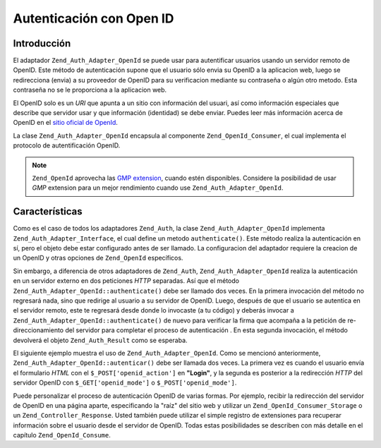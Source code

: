 .. _zend.auth.adapter.openid:

Autenticación con Open ID
=========================

.. _zend.auth.adapter.openid.introduction:

Introducción
------------

El adaptador ``Zend_Auth_Adapter_OpenId`` se puede usar para autentificar usuarios usando un servidor remoto de
OpenID. Este método de autenticación supone que el usuario sólo envia su OpenID a la aplicacion web, luego se
redirecciona (envia) a su proveedor de OpenID para su verificacion mediante su contraseña o algún otro metodo.
Esta contraseña no se le proporciona a la aplicacion web.

El OpenID solo es un *URI* que apunta a un sitio con información del usuari, así como información especiales que
describe que servidor usar y que información (identidad) se debe enviar. Puedes leer más información acerca de
OpenID en el `sitio oficial de OpenId`_.

La clase ``Zend_Auth_Adapter_OpenId`` encapsula al componente ``Zend_OpenId_Consumer``, el cual implementa el
protocolo de autentificación OpenID.

.. note::

   ``Zend_OpenId`` aprovecha las `GMP extension`_, cuando estén disponibles. Considere la posibilidad de usar
   *GMP* extension para un mejor rendimiento cuando use ``Zend_Auth_Adapter_OpenId``.

.. _zend.auth.adapter.openid.specifics:

Características
---------------

Como es el caso de todos los adaptadores ``Zend_Auth``, la clase ``Zend_Auth_Adapter_OpenId`` implementa
``Zend_Auth_Adapter_Interface``, el cual define un metodo ``authenticate()``. Este método realiza la
autenticación en sí, pero el objeto debe estar configurado antes de ser llamado. La configuracion del adaptador
requiere la creacion de un OpenID y otras opciones de ``Zend_OpenId`` específicos.

Sin embargo, a diferencia de otros adaptadores de ``Zend_Auth``, ``Zend_Auth_Adapter_OpenId`` realiza la
autenticación en un servidor externo en dos peticiones *HTTP* separadas. Así que el método
``Zend_Auth_Adapter_OpenId::authenticate()`` debe ser llamado dos veces. En la primera invocación del método no
regresará nada, sino que redirige al usuario a su servidor de OpenID. Luego, después de que el usuario se
autentica en el servidor remoto, este te regresará desde donde lo invocaste (a tu código) y deberás invocar a
``Zend_Auth_Adapter_OpenId::authenticate()`` de nuevo para verificar la firma que acompaña a la petición de
re-direccionamiento del servidor para completar el proceso de autenticación . En esta segunda invocación, el
método devolverá el objeto ``Zend_Auth_Result`` como se esperaba.

El siguiente ejemplo muestra el uso de ``Zend_Auth_Adapter_OpenId``. Como se mencionó anteriormente,
``Zend_Auth_Adapter_OpenId::autenticar()`` debe ser llamada dos veces. La primera vez es cuando el usuario envía
el formulario *HTML* con el ``$_POST['openid_action']`` en **"Login"**, y la segunda es posterior a la redirección
*HTTP* del servidor OpenID con ``$_GET['openid_mode']`` o ``$_POST['openid_mode']``.

.. code-block:: php
   :linenos:

   <?php
   $status = "";
   $auth = Zend_Auth::getInstance();
   if ((isset($_POST['openid_action']) &&
        $_POST['openid_action'] == "login" &&
        !empty($_POST['openid_identifier'])) ||
       isset($_GET['openid_mode']) ||
       isset($_POST['openid_mode'])) {
       $result = $auth->authenticate(
           new Zend_Auth_Adapter_OpenId(@$_POST['openid_identifier']));
       if ($result->isValid()) {
           $status = "You are logged in as "
                   . $auth->getIdentity()
                   . "<br>\n";
       } else {
           $auth->clearIdentity();
           foreach ($result->getMessages() as $message) {
               $status .= "$message<br>\n";
           }
       }
   } else if ($auth->hasIdentity()) {
       if (isset($_POST['openid_action']) &&
           $_POST['openid_action'] == "logout") {
           $auth->clearIdentity();
       } else {
           $status = "You are logged in as "
                   . $auth->getIdentity()
                   . "<br>\n";
       }
   }
   ?>
   <html><body>
   <?php echo htmlspecialchars($status);?>
   <form method="post"><fieldset>
   <legend>OpenID Login</legend>
   <input type="text" name="openid_identifier" value="">
   <input type="submit" name="openid_action" value="login">
   <input type="submit" name="openid_action" value="logout">
   </fieldset></form></body></html>


Puede personalizar el proceso de autenticación OpenID de varias formas. Por ejemplo, recibir la redirección del
servidor de OpenID en una página aparte, especificando la "raíz" del sitio web y utilizar un
``Zend_OpenId_Consumer_Storage`` o un ``Zend_Controller_Response``. Usted también puede utilizar el simple
registro de extensiones para recuperar información sobre el usuario desde el servidor de OpenID. Todas estas
posibilidades se describen con más detalle en el capítulo ``Zend_OpenId_Consume``.



.. _`sitio oficial de OpenId`: http://www.openid.net/
.. _`GMP extension`: http://php.net/gmp
